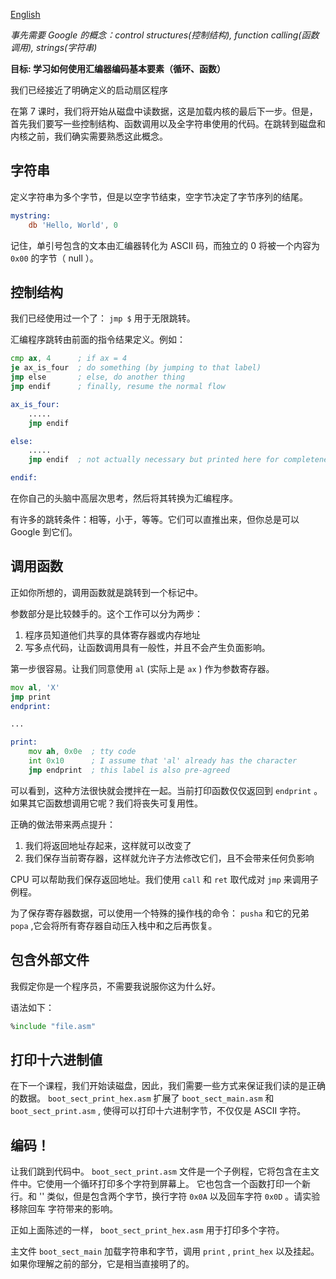 [[file:./README_en.md][English]]

/事先需要 Google 的概念：control structures(控制结构), function calling(函数调用), strings(字符串)/

*目标: 学习如何使用汇编器编码基本要素（循环、函数）*

我们已经接近了明确定义的启动扇区程序

在第 7 课时，我们将开始从磁盘中读数据，这是加载内核的最后下一步。但是，首先我们要写一些控制结构、函数调用以及全字符串使用的代码。在跳转到磁盘和内核之前，我们确实需要熟悉这此概念。

** 字符串

定义字符串为多个字节，但是以空字节结束，空字节决定了字节序列的结尾。

#+BEGIN_SRC asm
mystring:
    db 'Hello, World', 0
#+END_SRC

记住，单引号包含的文本由汇编器转化为 ASCII 码，而独立的 0 将被一个内容为 =0x00= 的字节（ null ）。

** 控制结构

我们已经使用过一个了： =jmp $= 用于无限跳转。

汇编程序跳转由前面的指令结果定义。例如：
#+BEGIN_SRC asm
cmp ax, 4      ; if ax = 4
je ax_is_four  ; do something (by jumping to that label)
jmp else       ; else, do another thing
jmp endif      ; finally, resume the normal flow

ax_is_four:
    .....
    jmp endif

else:
    .....
    jmp endif  ; not actually necessary but printed here for completeness

endif:
#+END_SRC

在你自己的头脑中高层次思考，然后将其转换为汇编程序。

有许多的跳转条件：相等，小于，等等。它们可以直推出来，但你总是可以 Google 到它们。

** 调用函数
正如你所想的，调用函数就是跳转到一个标记中。

参数部分是比较棘手的。这个工作可以分为两步：

1. 程序员知道他们共享的具体寄存器或内存地址
2. 写多点代码，让函数调用具有一般性，并且不会产生负面影响。

第一步很容易。让我们同意使用 =al= (实际上是 =ax= ) 作为参数寄存器。

#+BEGIN_SRC asm
mov al, 'X'
jmp print
endprint:

...

print:
    mov ah, 0x0e  ; tty code
    int 0x10      ; I assume that 'al' already has the character
    jmp endprint  ; this label is also pre-agreed
#+END_SRC

可以看到，这种方法很快就会搅拌在一起。当前打印函数仅仅返回到 =endprint= 。如果其它函数想调用它呢？我们将丧失可复用性。

正确的做法带来两点提升：

1. 我们将返回地址存起来，这样就可以改变了
2. 我们保存当前寄存器，这样就允许子方法修改它们，且不会带来任何负影响

CPU 可以帮助我们保存返回地址。我们使用 =call= 和 =ret= 取代成对 =jmp= 来调用子例程。

为了保存寄存器数据，可以使用一个特殊的操作栈的命令： =pusha= 和它的兄弟 =popa= ,它会将所有寄存器自动压入栈中和之后再恢复。

** 包含外部文件

我假定你是一个程序员，不需要我说服你这为什么好。

语法如下：

#+BEGIN_SRC asm
%include "file.asm"
#+END_SRC

** 打印十六进制値
在下一个课程，我们开始读磁盘，因此，我们需要一些方式来保证我们读的是正确的数据。 =boot_sect_print_hex.asm= 扩展了
=boot_sect_main.asm= 和 =boot_sect_print.asm= , 使得可以打印十六进制字节，不仅仅是 ASCII 字符。

** 编码！
让我们跳到代码中。 =boot_sect_print.asm= 文件是一个子例程，它将包含在主文件中。它使用一个循环打印多个字符到屏幕上。
它也包含一个函数打印一个新行。和 '\n' 类似，但是包含两个字节，换行字符 =0x0A= 以及回车字符 =0x0D= 。请实验移除回车
字符带来的影响。

正如上面陈述的一样， =boot_sect_print_hex.asm= 用于打印多个字符。

主文件 =boot_sect_main= 加载字符串和字节，调用 =print= , =print_hex= 以及挂起。如果你理解之前的部分，它是相当直接明了的。
